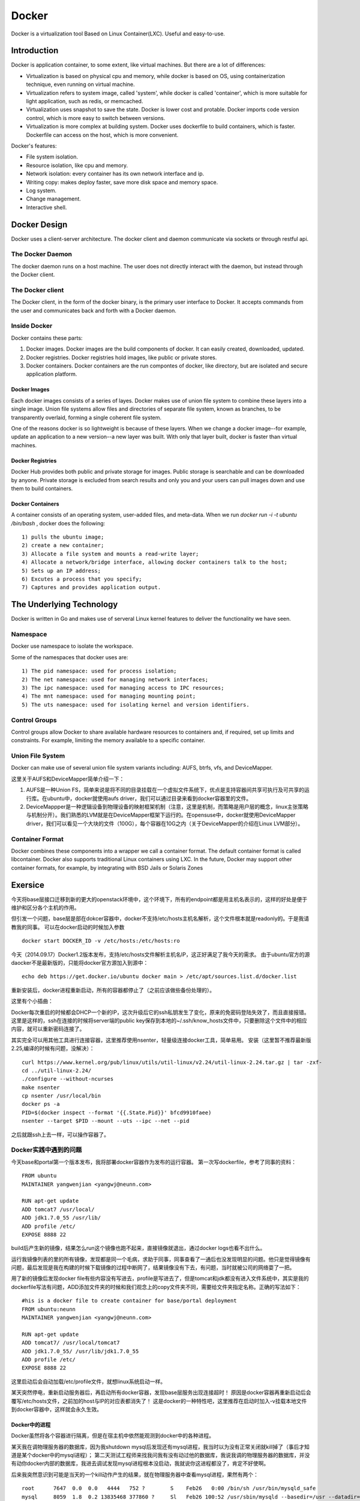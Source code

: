 


=====================================
Docker
=====================================
Docker is a virtualization tool Based on Linux Container(LXC).
Useful and easy-to-use.

Introduction
=====================================
Docker is application container, to some extent, like virtual machines.
But there are a lot of differences:

* Virtualization is based on physical cpu and memory, while docker is based on OS, using containerization technique, even running on virtual machine.
* Virtualization refers to system image, called 'system', while docker is called 'container', which is more suitable for light application, such as redis, or memcached.
* Virtualization uses snapshot to save the state. Docker is lower cost and protable. Docker imports code version control, which is more easy to switch between versions.
* Virtualization is more complex at building system. Docker uses dockerfile to build containers, which is faster. Dockerfile can access on the host, which is more convenient.


Docker's features:

* File system isolation.
* Resource isolation, like cpu and memory.
* Network isolation: every container has its own network interface and ip.
* Writing copy: makes deploy faster, save more disk space and memory space.
* Log system.
* Change management.
* Interactive shell.

Docker Design
===================================
Docker uses a client-server architecture.
The docker client and daemon communicate via sockets or through restful api.

The Docker Daemon
-----------------------------------
The docker daemon runs on a host machine. The user does not directly interact with the daemon, but instead through the Docker client.

The Docker client
-----------------------------------
The Docker client, in the form of the docker binary, is the primary user interface to Docker. 
It accepts commands from the user and communicates back and forth with a Docker daemon.

Inside Docker
-----------------------------------
Docker contains these parts:

1) Docker images. Docker images are the build components of docker. It can easily created, downloaded, updated.
2) Docker registries. Docker registries hold images, like public or private stores.
3) Docker containers. Docker containers are the run compontes of docker, like directory, but are isolated and secure application platform.

Docker Images
```````````````````````````````````
Each docker images consists of a series of layes.
Docker makes use of union file system to combine these layers into a single image.
Union file systems allow files and directories of separate file system, known as branches, to be transparently overlaid, forming a single coherent file system.

One of the reasons docker is so lightweight is because of these layers. When we change a docker image--for example, update an application to a new version--a new layer was built. 
With only that layer built, docker is faster than virtual machines.

Docker Registries
```````````````````````````````````
Docker Hub provides both public and private storage for images. Public storage is searchable and can be downloaded by anyone. Private storage is excluded from search results and only you and your users can pull images down and use them to build containers.

Docker Containers
```````````````````````````````````
A container consists of an operating system, user-added files, and meta-data.
When we run *docker run -i -t ubuntu /bin/bash* , docker does the following:

::

    1) pulls the ubuntu image;
    2) create a new container;
    3) Allocate a file system and mounts a read-write layer;
    4) Allocate a network/bridge interface, allowing docker containers talk to the host;
    5) Sets up an IP address;
    6) Excutes a process that you specify;
    7) Captures and provides application output.

The Underlying Technology
====================================
Docker is written in Go and makes use of serveral Linux kernel features to deliver the functionality we have seen.

Namespace
------------------------------------
Docker use namespace to isolate the workspace.

Some of the namespaces that docker uses are:

::

    1) The pid namespace: used for process isolation;
    2) The net namespace: used for managing network interfaces;
    3) The ipc namespace: used for managing access to IPC resources;
    4) The mnt namespace: used for managing mounting point;
    5) The uts namespace: used for isolating kernel and version identifiers.

Control Groups
-------------------------------------
Control groups allow Docker to share available hardware resources to containers and, if required, set up limits and constraints. 
For example, limiting the memory available to a specific container.

Union File System
-------------------------------------
Docker can make use of several union file system variants including: AUFS, btrfs, vfs, and DeviceMapper.

这里关于AUFS和DeviceMapper简单介绍一下：

1) AUFS是一种Union FS，简单来说是将不同的目录挂载在一个虚拟文件系统下，优点是支持容器间共享可执行及可共享的运行库。在ubuntu中，docker就使用aufs driver，我们可以通过目录来看到docker容器里的文件。
2) DeviceMappper是一种逻辑设备到物理设备的映射框架机制（注意，这里是机制，而策略是用户层的概念，linux主张策略与机制分开）。我们熟悉的LVM就是在DeviceMapper框架下运行的。在opensuse中，docker就使用DeviceMapper driver，我们可以看见一个大块的文件（100G），每个容器在10G之内（关于DeviceMapper的介绍在Linux LVM部分）。


Container Format
-------------------------------------
Docker combines these components into a wrapper we call a container format. The default container format is called libcontainer.
Docker also supports traditional Linux containers using LXC. 
In the future, Docker may support other container formats, for example, by integrating with BSD Jails or Solaris Zones

Exersice
=====================================
今天将base层接口迁移到新的更大的openstack环境中，这个环境下，所有的endpoint都是用主机名表示的，这样的好处是便于维护和区分各个主机的作用。

但引发一个问题，base层是部在dokcer容器中，docker不支持/etc/hosts主机名解析，这个文件根本就是readonly的。于是我请教我的同事。
可以在docker启动的时候加入参数

::

    docker start DOCKER_ID -v /etc/hosts:/etc/hosts:ro

今天（2014.09.17）Docker1.2版本发布，支持/etc/hosts文件解析主机名IP，这正好满足了我今天的需求。
由于ubuntu官方的源daocker不是最新版的，只能将docker官方源加入到源中：

::

    echo deb https://get.docker.io/ubuntu docker main > /etc/apt/sources.list.d/docker.list

重新安装后，docker进程重新启动，所有的容器都停止了（之前应该做些备份处理的）。

这里有个小插曲：

Docker每次重启的时候都会DHCP一个新的IP，这次升级后它的ssh私钥发生了变化，原来的免密码登陆失效了，而且直接报错。
这里是这样的，ssh在连接的时候将server端的public key保存到本地的~/.ssh/know_hosts文件中，只要删除这个文件中的相应内容，就可以重新密码连接了。

其实完全可以用其他工具进行连接容器，这里推荐使用nsenter，轻量级连接docker工具，简单易用。
安装（这里暂不推荐最新版2.25,编译的时候有问题，没解决）：

::

    curl https://www.kernel.org/pub/linux/utils/util-linux/v2.24/util-linux-2.24.tar.gz | tar -zxf-
    cd ../util-linux-2.24/
    ./configure --without-ncurses
    make nsenter
    cp nsenter /usr/local/bin
    docker ps -a
    PID=$(docker inspect --format '{{.State.Pid}}' bfcd9910faee)
    nsenter --target $PID --mount --uts --ipc --net --pid

之后就跟ssh上去一样，可以操作容器了。

Docker实践中遇到的问题
-----------------------------------
今天base和portal第一个版本发布，我将部署docker容器作为发布的运行容器。
第一次写dockerfile，参考了同事的资料：

::
    
    FROM ubuntu
    MAINTAINER yangwenjian <yangwj@neunn.com>

    RUN apt-get update 
    ADD tomcat7 /usr/local/
    ADD jdk1.7.0_55 /usr/lib/
    ADD profile /etc/
    EXPOSE 8888 22

build后产生新的镜像，结果怎么run这个镜像也跑不起来，直接镜像就退出，通过docker logs也看不出什么。

运行我镜像列表的里的所有镜像，发现都是同一个毛病，求助于同事，同事查看了一通后也没发现明显的问题。他只是觉得镜像有问题，最后发现是我在构建的时候下载镜像的过程中断网了，结果镜像没有下去，有问题，当时就被公司的网络耍了一把。

用了新的镜像后发现docker file有些内容没有写进去，profile是写进去了，但是tomcat和jdk都没有进入文件系统中，其实是我的dockerfile写法有问题，ADD添加文件夹的时候和我们观念上的copy文件夹不同，需要给文件夹指定名称。正确的写法如下：

::

    #his is a docker file to create container for base/portal deployment
    FROM ubuntu:neunn
    MAINTAINER yangwenjian <yangwj@neunn.com>

    RUN apt-get update 
    ADD tomcat7/ /usr/local/tomcat7
    ADD jdk1.7.0_55/ /usr/lib/jdk1.7.0_55
    ADD profile /etc/
    EXPOSE 8888 22 

这里启动后会自动加载/etc/profile文件，就想linux系统启动一样。

某天突然停电，重新启动服务器后，再启动所有docker容器，发现base层服务出现连接超时！
原因是docker容器再重新启动后会覆写/etc/hosts文件，之前加的host与IP的对应表都消失了！
这是docker的一种特性吧，这里推荐在启动时加入-v挂载本地文件到docker容器中，这样就会永久生效。

Docker中的进程
````````````````````````````````````
Docker虽然将各个容器进行隔离，但是在宿主机中依然能观测到docker中的各种进程。

某天我在调物理服务器的数据库，因为我shutdown mysql后发现还有mysql进程，我当时以为没有正常关闭就kill掉了（事后才知道是某个docker中的mysql进程）；
第二天测试工程师来找我问我有没有动过他的数据库，我说我调的物理服务器的数据库，并没有动你docker内部的数据库，我进去调试发现mysql进程根本没启动，我就说你这进程都没了，肯定不好使啊。

后来我突然意识到可能是当天的一个kill动作产生的结果，就在物理服务器中查看mysql进程，果然有两个：

::

    root      7647  0.0  0.0   4444   752 ?        S    Feb26   0:00 /bin/sh /usr/bin/mysqld_safe
    mysql     8059  1.8  0.2 13835468 377860 ?     Sl   Feb26 100:52 /usr/sbin/mysqld --basedir=/usr --datadir=/var/lib/mysql --plugin-dir=/usr/lib/mysql/plugin --user=mysql --log-error=/var/log/mysql/error.log --pid-file=/var/run/mysqld/mysqld.pid --socket=/var/run/mysqld/mysqld.sock --port=3306
    root      8294  0.0  0.0   4444   752 ?        S    03:11   0:00 /bin/sh /usr/bin/mysqld_safe
    landsca+  8651  0.2  0.0 689568 60520 ?        Sl   03:11   0:00 /usr/sbin/mysqld --basedir=/usr --datadir=/var/lib/mysql --plugin-dir=/usr/lib/mysql/plugin --user=mysql --log-error=/var/log/mysql/error.log --pid-file=/var/run/mysqld/mysqld.pid --socket=/var/run/mysqld/mysqld.sock --port=3306
    mysql     9310  0.1  0.0 381052 33496 ?        Ssl  03:14   0:00 /usr/sbin/mysqld

我不死心，又去看ssh进程，这下就都明白了：

::

    root      1992  0.0  0.0  61364  2280 ?        Ss    2014   1:41 /usr/sbin/sshd -D
    root      2789  0.0  0.0  61364  1176 ?        Ss   Feb12   0:00 /usr/sbin/sshd
    root      4340  0.0  0.0  61364  1068 ?        Ss   Feb12   0:00 /usr/sbin/sshd
    root      4753  0.0  0.0  61364  1072 ?        Ss   Feb12   0:00 /usr/sbin/sshd
    root      7733  0.0  0.0  61364  1300 ?        Ss   Feb12   0:00 /usr/sbin/sshd
    root      9885  0.0  0.0 105628  4316 ?        Ss   03:15   0:00 sshd: root@pts/5    
    root     10152  0.0  0.0  10468   916 pts/5    S+   03:15   0:00 grep --color=auto ssh
    root     13235  0.0  0.0  61364  1652 ?        S    Feb10   0:00 /usr/sbin/sshd -D
    root     16146  0.0  0.0  61364  1636 ?        S    Feb10   0:00 /usr/sbin/sshd -D
    root     16638  0.0  0.0  61364  1636 ?        S    Feb10   0:00 /usr/sbin/sshd -D
    sshd     26085  0.6  0.0 551020 46384 ?        Sl   Feb10 186:52 /usr/bin/mongod --unixSocketPrefix=/var/run/mongodb --config /etc/mongodb.conf run
    root     31001  0.0  0.0  61364  1148 ?        Ss    2014   0:00 /usr/sbin/sshd -D
    root     31064  0.0  0.0  61364  1284 ?        Ss    2014   0:00 /usr/sbin/sshd -D
    root     31134  0.0  0.0  61364  1288 ?        Ss    2014   0:00 /usr/sbin/sshd -D
    root     31225  0.0  0.0  61364  1144 ?        Ss    2014   0:00 /usr/sbin/sshd -D
    root     41461  0.0  0.0  61364  1148 ?        Ss   Feb09   0:00 /usr/sbin/sshd -D
    root     43786  0.0  0.0 106856  5548 ?        Ss   01:52   0:02 sshd: root@pts/12   
    root     43904  0.0  0.0  13040  1192 ?        Ss   01:52   0:00 /usr/lib/openssh/sftp-server
    root     44953  0.0  0.0  44140  2956 pts/12   S+   01:55   0:00 ssh root@172.17.0.20
    root     44954  0.0  0.0  63436  3520 ?        Ss   01:55   0:00 sshd: root@pts/0    
    root     45353  0.0  0.0  61364  1680 ?        Ss   Feb11   0:00 /usr/sbin/sshd -D
    root     46987  0.0  0.0  61364  1144 ?        Ss    2014   0:00 /usr/sbin/sshd -D
    root     51025  0.0  0.0  61364  1152 ?        Ss    2014   0:00 /usr/sbin/sshd -D
    root     51678  0.0  0.0  61364  1140 ?        Ss    2014   0:00 /usr/sbin/sshd -D
    root     52817  0.0  0.0  61364  1148 ?        Ss    2014   0:00 /usr/sbin/sshd -D
    root     61143  0.0  0.0  61364  1144 ?        Ss   Feb10   0:00 /usr/sbin/sshd -D
    root     63108  0.0  0.0  61364  1184 ?        Ss   Jan13   0:00 /usr/sbin/sshd -D
    root     64920  0.0  0.0  61364  1148 ?        Ss    2014   0:00 /usr/sbin/sshd -D

因此发觉docker中的所有进程，在宿主机中是可见的，这样比较容易误操作。

Docker容器调优
-----------------------------------
我先抛出问题，我们Base组利用docker进行部署几个服务，包括Base服务，NeunnManager服务，NeunnPortal服务，但是问题是经常发现docker中的tomcat无缘无故的自动退出，当然，这里也有OutOfMemory和OutOfPermgenSpace，但是这两个问题可以通过Tomcat参数调优进行解决，也可以进行Docker的参数调优。

但是自动退出这个问题，由于没有合适的监控，没有任何日志信息，这里没有任何解决办法，目前的策略是将每个服务进行彻底分离，并将Bamboo的Agent与服务部署的容器进行分离，避免相互干扰。


Docker参考手册
===================================
这里填写一些命令参考，供翻阅。

Using Docker
-----------------------------------
Install docker on OpenSuse:

::

 $sudo zypper ar -f http://download.opensuse.org/repositories/Virtualization/openSUSE_13.1/ Virtualization
 $sudo rpm --import http://download.opensuse.org/repositories/Virtualization/openSUSE_13.1/repodata/repomd.xml.key
 $ssudo zypper in docker
 $sudo systemctl start docker
 $sudo systemctl enable docker(optional)

Example:

::
 
    $sudo docker run [option] [imagename] [command]
    $sudo docker run -t -i ubuntu:14.04 /bin/bash (-t means create a terminal, -i means we can interact with stdin)
    $sudo docker run -d ubuntu:14.04 /bin/bash (-d means run in deamon process)
    $sudo docker run -t -i -p localhost:8080:80 ubuntu:14.04 /bin/bash(port mapping the container 80 port to host 8080 port)
    $docker attach [containerId]
    $docker logs [containerId]
    $docker commit [containerId] name/imagename:versionId

NAT with iptables:

::

    iptables -t nat -A  DOCKER -p tcp --dport   <local port> -j DNAT --to-destination <docker ip>:<docker port>

Docker 开机自启动tomcat服务
-----------------------------------
这里的镜像是从tumtu下载的带有ssh服务的ubuntu镜像，他的dockerfile如下：

::

    FROM ubuntu:latest
    MAINTAINER Knight/basic:0.1<yangwj@neunn.com> 

    # Install packages
    RUN apt-get update && DEBIAN_FRONTEND=noninteractive apt-get -y install openssh-server pwgen
    RUN mkdir -p /var/run/sshd && sed -i "s/UsePrivilegeSeparation.*/UsePrivilegeSeparation no/g" /etc/ssh/sshd_config && sed -i "s/UsePAM.*/UsePAM no/g" /etc/ssh/sshd_config && sed -i "s/PermitRootLogin.*/PermitRootLogin yes/g" /etc/ssh/sshd_config
    ADD jdk1.7.0_55 /usr/lib/jdk1.7.0_55
    ADD tomcat7 /usr/local/tomcat7
    ADD profile /etc/profile
    ADD hosts /etc/hosts
    ADD set_root_pw.sh /set_root_pw.sh
    ADD run.sh /run.sh
    ENV JAVA_HOME /usr/lib/jdk1.7.0_55
    RUN chmod +x /*.sh

    EXPOSE 22 8888
    CMD ["/run.sh"]




reference
-----------------------------------
http://www.widuu.com/chinese_docker/installation/opensuse.html
http://www.pchou.info/open-source/2014/03/29/docker-introduction.html

